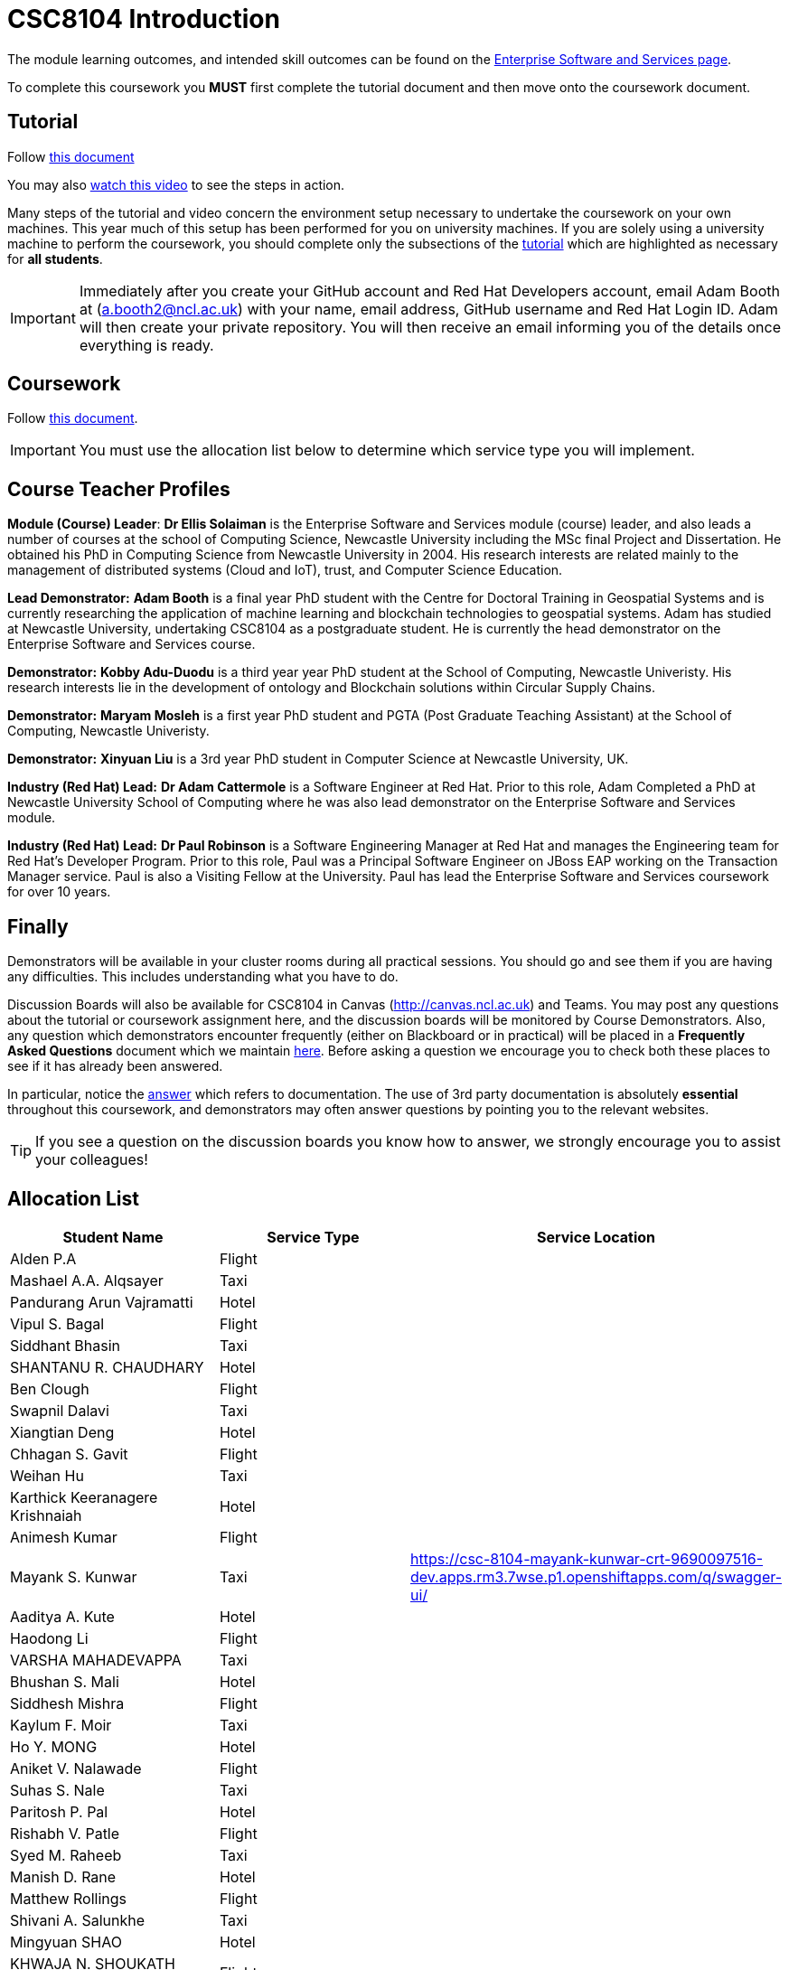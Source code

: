 = CSC8104 Introduction

The module learning outcomes, and intended skill outcomes can be found on the link:https://www.ncl.ac.uk/postgraduate/degrees/module/?code=CSC8104[Enterprise Software and Services page].

To complete this coursework you *MUST* first complete the tutorial document and then move onto the coursework document.

== Tutorial

Follow https://github.com/NewcastleComputingScience/CSC8104-Quarkus-Specification/blob/main/tutorial.asciidoc[this document]

You may also https://www.youtube.com/watch?v=2SkR8hDCpvA[watch this video] to see the steps in action.

Many steps of the tutorial and video concern the environment setup necessary to undertake the coursework on your own machines. This year much of this setup has been performed for you on university machines.
If you are solely using a university machine to perform the coursework, you should complete only the subsections of the https://github.com/NewcastleComputingScience/CSC8104-Quarkus-Specification/blob/main/tutorial.asciidoc[tutorial] which are highlighted as necessary for *all students*.

IMPORTANT: Immediately after you create your GitHub account and Red Hat Developers account, email Adam Booth at (a.booth2@ncl.ac.uk) with your name, email address, GitHub username and Red Hat Login ID.
Adam will then create your private repository. You will then receive an email informing you of the details once everything is ready.


== Coursework

Follow https://github.com/NewcastleComputingScience/CSC8104-Quarkus-Specification/blob/main/coursework.asciidoc[this document].

IMPORTANT: You must use the allocation list below to determine which service type you will implement.


== Course Teacher Profiles

*Module (Course) Leader*: *Dr Ellis Solaiman* is the Enterprise Software and Services module (course) leader, and also leads a number of courses at the school of Computing Science, Newcastle University including the MSc final Project and Dissertation. He obtained his PhD in Computing Science from Newcastle University in 2004. His research interests are related mainly to the management of distributed systems (Cloud and IoT), trust, and Computer Science Education.

*Lead Demonstrator:* *Adam Booth* is a final year PhD student with the Centre for Doctoral Training in Geospatial Systems and is currently researching the application of machine learning and blockchain technologies to geospatial systems. Adam has studied at Newcastle University, undertaking CSC8104 as a postgraduate student. He is currently the head demonstrator on the Enterprise Software and Services course.

*Demonstrator:* *Kobby Adu-Duodu* is a third year year PhD student at the School of Computing, Newcastle Univeristy. His research interests lie in the development of ontology and Blockchain solutions within Circular Supply Chains. 

*Demonstrator:* *Maryam Mosleh* is a first year PhD student and PGTA (Post Graduate Teaching Assistant) at the School of Computing, Newcastle Univeristy. 

*Demonstrator:* *Xinyuan Liu* is a 3rd year PhD student in Computer Science at Newcastle University, UK. 

*Industry (Red Hat) Lead:* *Dr Adam Cattermole* is a Software Engineer at Red Hat. Prior to this role, Adam Completed a PhD at Newcastle University School of Computing where he was also lead demonstrator on the Enterprise Software and Services module. 

*Industry (Red Hat) Lead:* *Dr Paul Robinson* is a Software Engineering Manager at Red Hat and manages the Engineering team for Red Hat's Developer Program. Prior to this role, Paul was a Principal Software Engineer on JBoss EAP working on the Transaction Manager service. Paul is also a Visiting Fellow at the University. Paul has lead the Enterprise Software and Services coursework for over 10 years.

== Finally
Demonstrators will be available in your cluster rooms during all practical sessions. You should go and see them if you are having any difficulties. This includes understanding what you have to do.

Discussion Boards will also be available for CSC8104 in Canvas (http://canvas.ncl.ac.uk) and Teams. You may post any questions about the tutorial or coursework assignment here, and the discussion boards will be monitored by Course Demonstrators. Also, any question which demonstrators encounter frequently (either on Blackboard or in practical) will be placed in a *Frequently Asked Questions* document which we maintain https://github.com/NewcastleComputingScience/enterprise-middleware-coursework/blob/master/frequentlyaskedquestions.asciidoc[here]. Before asking a question we encourage you to check both these places to see if it has already been answered.

In particular, notice the https://github.com/NewcastleComputingScience/enterprise-middleware-coursework/blob/master/frequentlyaskedquestions.asciidoc#i-cant-work-out-how-to-do-[answer] which refers to documentation. The use of 3rd party documentation is absolutely *essential* throughout this coursework, and demonstrators may often answer questions by pointing you to the relevant websites.

TIP: If you see a question on the discussion boards you know how to answer, we strongly encourage you to assist your colleagues!


== Allocation List

[options="header"]
|=====
| Student Name | Service Type | Service Location
| Alden P.A |Flight| 
| Mashael A.A. Alqsayer |Taxi| 
| Pandurang Arun Vajramatti |Hotel|
| Vipul S. Bagal |Flight| 
| Siddhant Bhasin |Taxi| 
| SHANTANU R. CHAUDHARY |Hotel|
| Ben Clough |Flight|
| Swapnil Dalavi |Taxi|
| Xiangtian Deng |Hotel|
| Chhagan S. Gavit |Flight|
| Weihan Hu |Taxi|
| Karthick Keeranagere Krishnaiah |Hotel|
| Animesh Kumar |Flight|
| Mayank S. Kunwar |Taxi| https://csc-8104-mayank-kunwar-crt-9690097516-dev.apps.rm3.7wse.p1.openshiftapps.com/q/swagger-ui/
| Aaditya A. Kute |Hotel|
| Haodong Li |Flight| 
| VARSHA MAHADEVAPPA |Taxi| 
| Bhushan S. Mali |Hotel|
| Siddhesh Mishra |Flight| 
| Kaylum F. Moir |Taxi| 
| Ho Y. MONG |Hotel|
| Aniket V. Nalawade |Flight|
| Suhas S. Nale |Taxi| 
| Paritosh P. Pal |Hotel|
| Rishabh V. Patle |Flight| 
| Syed M. Raheeb |Taxi|
| Manish D. Rane |Hotel|
| Matthew Rollings |Flight| 
| Shivani A. Salunkhe |Taxi|  
| Mingyuan SHAO |Hotel| 
| KHWAJA N. SHOUKATH BASHEER |Flight| 
| DEEPAL S. THAKUR |Taxi| 
| Neha Thipperudrappa |Hotel|
| Jack M. Towler |Flight|
| Chaithanya Virupaksha |Taxi|
| Ewan Walker |Hotel|
| Jason Walker |Flight| 
| Zhenpeng Xie |Taxi|
| Vinit V. Yewale | Hotel |
| Qianqian Zhang | Flight |
|=======



IMPORTANT: If your name does not appear in the allocation list please contact Adam Booth at a.booth2@newcastle.ac.uk as soon as possible (prior to the first practical session) and you will be assigned a service type and a private GitHub repository.
